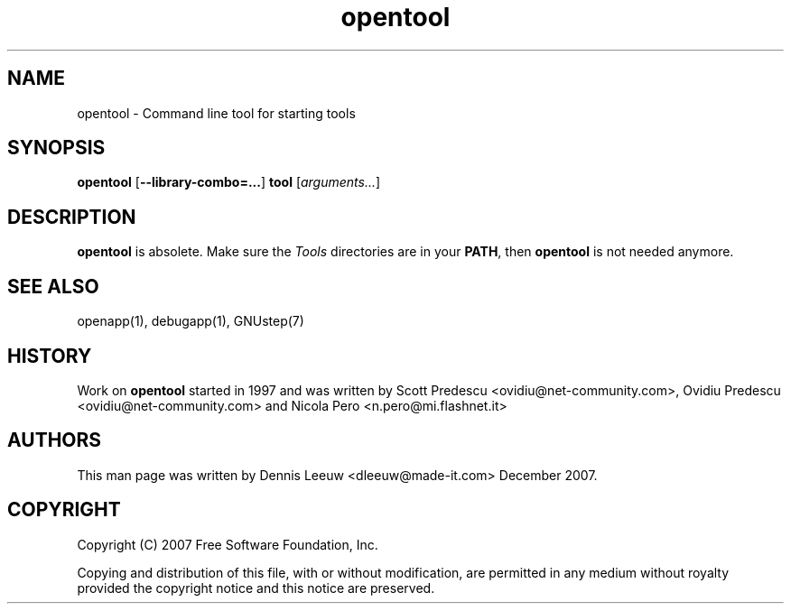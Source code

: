 .\" Process this file with
.\" groff -man -Tascii opentool.1
.\" 
.TH opentool 1 12/12/2007 gnustep-make "GNUstep System Manual"
.SH NAME
opentool \- Command line tool for starting tools 

.SH SYNOPSIS
.BR opentool " [" \-\-library-combo=... ]
.B tool
.RI " [" arguments... ]

.SH DESCRIPTION
.B opentool
is absolete. Make sure the
.I Tools
directories are in your
.BR PATH ,
then
.B opentool
is not needed anymore.
.SH SEE ALSO
openapp(1), debugapp(1), GNUstep(7)
.SH HISTORY
Work on
.B opentool 
started in 1997 and was written by Scott Predescu <ovidiu@net-community.com>, Ovidiu Predescu <ovidiu@net-community.com> and Nicola Pero <n.pero@mi.flashnet.it>
.
.SH AUTHORS
This man page was written by Dennis Leeuw <dleeuw@made-it.com> December 2007.
.SH COPYRIGHT
Copyright (C) 2007 Free Software Foundation, Inc.
.PP
Copying and distribution of this file, with or without modification,
are permitted in any medium without royalty provided the copyright
notice and this notice are preserved.
